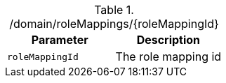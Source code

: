 ./domain/roleMappings/{roleMappingId}
|===
|Parameter|Description

|`roleMappingId`
|The role mapping id

|===
